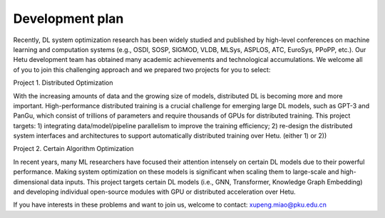 Development plan
=================

..
	最近几年，深度学习系统优化的相关工作越来越多的出现在机器学习和计算机系统相关的顶级会议上（如：OSDI、SOSP、SIGMOD、VLDB、ATC、PPoPP、EuroSys、MLSys等），河图开发组在深度学习系统开发上已经有了一些学术成果和技术积累，欢迎更多人参与到这项有挑战性的研究上，我们准备了两项Project供大家选择：

	Project 1. 分布式优化

	随着数据和模型规模的增长，分布式深度学习研究越来越重要，如何在分布式环境下进行深度学习模型的高效训练已经成为了一个重要挑战。例如国外的GPT-3，国内的“盘古”等模型，动辄上亿参数，需要成百上千张GPU卡才能支持分布式训练。本项目主要研究目标是 1) 在河图系统上，通过集成数据/模型/流水线并行等方法提高分布式并行训练的效率; 2) 通过更精巧的分布式系统接口和架构设计，实现自动化的高效分布式训练。(二选一)

	Project 2. 特定算法优化

	近年来，有一些深度学习模型由于其优秀的表达能力获得了很高的关注度研究热度，因此对这些特定的模型在大规模数据场景下进行系统化的优化就显得尤为重要，对于推动该领域的发展具有重要意义。本项目主要研究目标是在河图系统上，针对目前的特定深度学习模型（GNN, Transformer, Knowledge graph embedding, 三选一), 在大规模分布式场景或单机GPU kernel场景，进行针对性的性能优化，形成独立的开源工具包。

	如果你对上述研究问题感兴趣，希望加入河图开发组，欢迎邮件咨询：xupeng.miao@pku.edu.cn

Recently, DL system optimization research has been widely studied and published by high-level conferences on machine learning and computation systems (e.g., OSDI, SOSP, SIGMOD, VLDB, MLSys, ASPLOS, ATC, EuroSys, PPoPP, etc.). Our Hetu development team has obtained many academic achievements and technological accumulations. We welcome all of you to join this challenging approach and we prepared two projects for you to select:

Project 1. Distributed Optimization

With the increasing amounts of data and the growing size of models, distributed DL is becoming more and more important. High-performance distributed training is a crucial challenge for emerging large DL models, such as GPT-3 and PanGu, which consist of trillions of parameters and require thousands of GPUs for distributed training. This project targets: 1) integrating data/model/pipeline parallelism to improve the training efficiency; 2) re-design the distributed system interfaces and architectures to support automatically distributed training over Hetu. (either 1) or 2))

Project 2. Certain Algorithm Optimization

In recent years, many ML researchers have focused their attention intensely on certain DL models due to their powerful performance. Making system optimization on these models is significant when scaling them to large-scale and high-dimensional data inputs. This project targets certain DL models (i.e., GNN, Transformer, Knowledge Graph Embedding) and developing individual open-source modules with GPU or distributed acceleration over Hetu.

If you have interests in these problems and want to join us, welcome to contact: xupeng.miao@pku.edu.cn